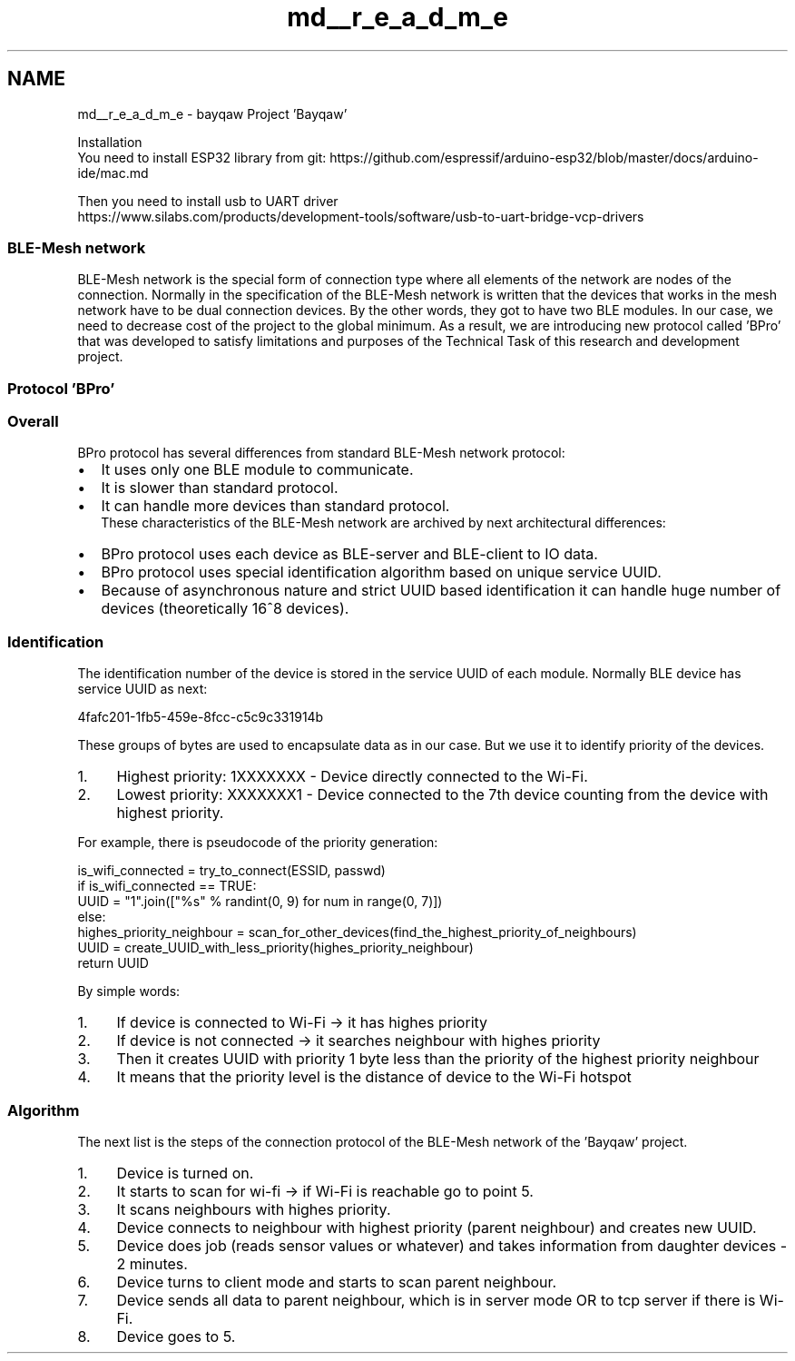 .TH "md__r_e_a_d_m_e" 3 "Mon Aug 27 2018" "Version 0.0.1" "Bayqaw" \" -*- nroff -*-
.ad l
.nh
.SH NAME
md__r_e_a_d_m_e \- bayqaw 
Project 'Bayqaw'
.PP
Installation 
.br
You need to install ESP32 library from git: https://github.com/espressif/arduino-esp32/blob/master/docs/arduino-ide/mac.md
.PP
Then you need to install usb to UART driver 
.br
https://www.silabs.com/products/development-tools/software/usb-to-uart-bridge-vcp-drivers
.PP
.SS "BLE-Mesh network"
.PP
BLE-Mesh network is the special form of connection type where all elements of the network are nodes of the connection\&. Normally in the specification of the BLE-Mesh network is written that the devices that works in the mesh network have to be dual connection devices\&. By the other words, they got to have two BLE modules\&. In our case, we need to decrease cost of the project to the global minimum\&. As a result, we are introducing new protocol called 'BPro' that was developed to satisfy limitations and purposes of the Technical Task of this research and development project\&. 
.SS "Protocol 'BPro'"
.PP
.SS "Overall"
.PP
BPro protocol has several differences from standard BLE-Mesh network protocol:
.IP "\(bu" 2
It uses only one BLE module to communicate\&.
.IP "\(bu" 2
It is slower than standard protocol\&.
.IP "\(bu" 2
It can handle more devices than standard protocol\&. 
.br
 These characteristics of the BLE-Mesh network are archived by next architectural differences:
.IP "\(bu" 2
BPro protocol uses each device as BLE-server and BLE-client to IO data\&.
.IP "\(bu" 2
BPro protocol uses special identification algorithm based on unique service UUID\&.
.IP "\(bu" 2
Because of asynchronous nature and strict UUID based identification it can handle huge number of devices (theoretically 16^8 devices)\&.
.PP
.PP
.SS "Identification"
.PP
The identification number of the device is stored in the service UUID of each module\&. Normally BLE device has service UUID as next: 
.PP
.nf
4fafc201-1fb5-459e-8fcc-c5c9c331914b

.fi
.PP
 These groups of bytes are used to encapsulate data as in our case\&. But we use it to identify priority of the devices\&.
.IP "1." 4
Highest priority: 1XXXXXXX - Device directly connected to the Wi-Fi\&.
.IP "2." 4
Lowest priority: XXXXXXX1 - Device connected to the 7th device counting from the device with highest priority\&.
.PP
.PP
For example, there is pseudocode of the priority generation: 
.PP
.nf
is_wifi_connected = try_to_connect(ESSID, passwd)
if is_wifi_connected == TRUE:
  UUID = "1"\&.join(["%s" % randint(0, 9) for num in range(0, 7)])
else:
  highes_priority_neighbour = scan_for_other_devices(find_the_highest_priority_of_neighbours)
  UUID = create_UUID_with_less_priority(highes_priority_neighbour)
return UUID

.fi
.PP
.PP
By simple words:
.IP "1." 4
If device is connected to Wi-Fi -> it has highes priority
.IP "2." 4
If device is not connected -> it searches neighbour with highes priority
.IP "3." 4
Then it creates UUID with priority 1 byte less than the priority of the highest priority neighbour
.IP "4." 4
It means that the priority level is the distance of device to the Wi-Fi hotspot
.PP
.PP
.SS "Algorithm"
.PP
The next list is the steps of the connection protocol of the BLE-Mesh network of the 'Bayqaw' project\&.
.IP "1." 4
Device is turned on\&.
.IP "2." 4
It starts to scan for wi-fi -> if Wi-Fi is reachable go to point 5\&.
.IP "3." 4
It scans neighbours with highes priority\&.
.IP "4." 4
Device connects to neighbour with highest priority (parent neighbour) and creates new UUID\&.
.IP "5." 4
Device does job (reads sensor values or whatever) and takes information from daughter devices - 2 minutes\&.
.IP "6." 4
Device turns to client mode and starts to scan parent neighbour\&.
.IP "7." 4
Device sends all data to parent neighbour, which is in server mode OR to tcp server if there is Wi-Fi\&.
.IP "8." 4
Device goes to 5\&. 
.PP


